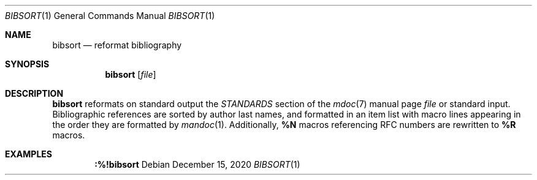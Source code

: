 .Dd December 15, 2020
.Dt BIBSORT 1
.Os
.
.Sh NAME
.Nm bibsort
.Nd reformat bibliography
.
.Sh SYNOPSIS
.Nm
.Op Ar file
.
.Sh DESCRIPTION
.Nm
reformats on standard output
the
.Em STANDARDS
section of the
.Xr mdoc 7
manual page
.Ar file
or standard input.
Bibliographic references
are sorted by author last names,
and formatted in an item list
with macro lines appearing
in the order they are formatted by
.Xr mandoc 1 .
Additionally,
.Ic \&%N
macros referencing RFC numbers
are rewritten to
.Ic \&%R
macros.
.
.Sh EXAMPLES
.Dl :%!bibsort
